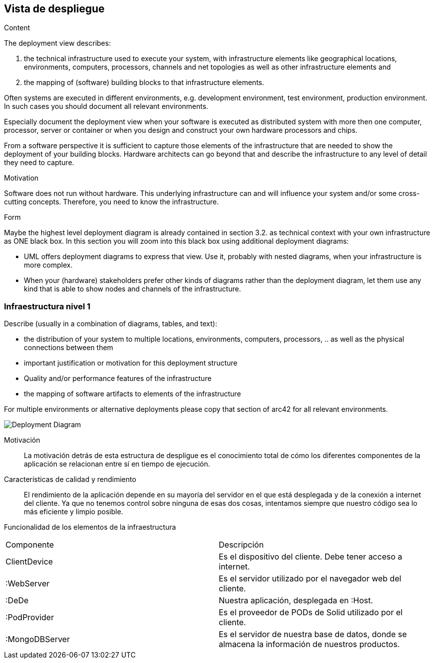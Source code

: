 [[section-deployment-view]]


== Vista de despliegue

[role="arc42help"]
****
.Content
The deployment view describes:

 1. the technical infrastructure used to execute your system, with infrastructure elements like geographical locations, environments, computers, processors, channels and net topologies as well as other infrastructure elements and

2. the mapping of (software) building blocks to that infrastructure elements.

Often systems are executed in different environments, e.g. development environment, test environment, production environment. In such cases you should document all relevant environments.

Especially document the deployment view when your software is executed as distributed system with more then one computer, processor, server or container or when you design and construct your own hardware processors and chips.

From a software perspective it is sufficient to capture those elements of the infrastructure that are needed to show the deployment of your building blocks. Hardware architects can go beyond that and describe the infrastructure to any level of detail they need to capture.

.Motivation
Software does not run without hardware.
This underlying infrastructure can and will influence your system and/or some
cross-cutting concepts. Therefore, you need to know the infrastructure.

.Form

Maybe the highest level deployment diagram is already contained in section 3.2. as
technical context with your own infrastructure as ONE black box. In this section you will
zoom into this black box using additional deployment diagrams:

* UML offers deployment diagrams to express that view. Use it, probably with nested diagrams,
when your infrastructure is more complex.
* When your (hardware) stakeholders prefer other kinds of diagrams rather than the deployment diagram, let them use any kind that is able to show nodes and channels of the infrastructure.
****

=== Infraestructura nivel 1

[role="arc42help"]
****
Describe (usually in a combination of diagrams, tables, and text):

*  the distribution of your system to multiple locations, environments, computers, processors, .. as well as the physical connections between them
*  important justification or motivation for this deployment structure
* Quality and/or performance features of the infrastructure
*  the mapping of software artifacts to elements of the infrastructure

For multiple environments or alternative deployments please copy that section of arc42 for all relevant environments.
****

image:deploymentview.png["Deployment Diagram"]

Motivación::

La motivación detrás de esta estructura de despligue es el conocimiento total de cómo los diferentes componentes de la aplicación se relacionan entre sí en tiempo de ejecución.

Características de calidad y rendimiento::

El rendimiento de la aplicación depende en su mayoría del servidor en el que está desplegada y de la conexión a internet del cliente. Ya que no tenemos control sobre ninguna de esas dos cosas, intentamos siempre que nuestro código sea lo más eficiente y limpio posible.

Funcionalidad de los elementos de la infraestructura::
|===
| Componente         | Descripción
| ClientDevice    | Es el dispositivo del cliente. Debe tener acceso a internet.
| :WebServer    | Es el servidor utilizado por el navegador web del cliente.
| :DeDe    | Nuestra aplicación, desplegada en :Host.
| :PodProvider    | Es el proveedor de PODs de Solid utilizado por el cliente.
| :MongoDBServer    | Es el servidor de nuestra base de datos, donde se almacena la información de nuestros productos.
|===
